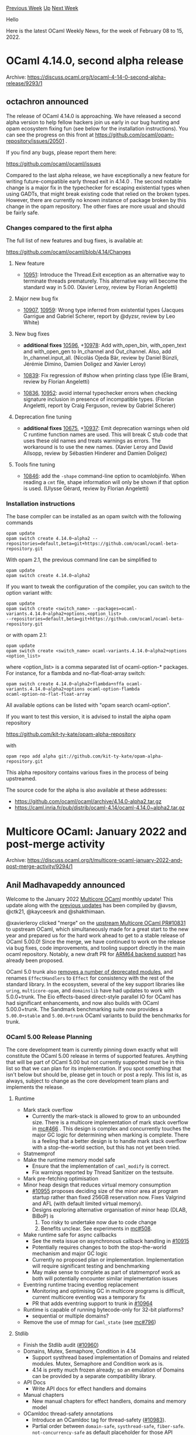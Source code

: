 #+OPTIONS: ^:nil
#+OPTIONS: html-postamble:nil
#+OPTIONS: num:nil
#+OPTIONS: toc:nil
#+OPTIONS: author:nil
#+HTML_HEAD: <style type="text/css">#table-of-contents h2 { display: none } .title { display: none } .authorname { text-align: right }</style>
#+HTML_HEAD: <style type="text/css">.outline-2 {border-top: 1px solid black;}</style>
#+TITLE: OCaml Weekly News
[[https://alan.petitepomme.net/cwn/2022.02.08.html][Previous Week]] [[https://alan.petitepomme.net/cwn/index.html][Up]] [[https://alan.petitepomme.net/cwn/2022.02.22.html][Next Week]]

Hello

Here is the latest OCaml Weekly News, for the week of February 08 to 15, 2022.

#+TOC: headlines 1


* OCaml 4.14.0, second alpha release
:PROPERTIES:
:CUSTOM_ID: 1
:END:
Archive: https://discuss.ocaml.org/t/ocaml-4-14-0-second-alpha-release/9293/1

** octachron announced


The release of OCaml 4.14.0 is approaching. We have released a second alpha version to help fellow hackers join us
early in our bug hunting and opam ecosystem fixing fun (see below for the installation instructions). You can see the
progress on this front at https://github.com/ocaml/opam-repository/issues/20501 .

If you find any bugs, please report them here:

  https://github.com/ocaml/ocaml/issues

Compared to the last alpha release, we have exceptionally a new feature for writing future-compatible early thread
exit in 4.14.0 .
The second notable change is a major fix in the typechecker for escaping existential types when using GADTs, that
might break existing code that relied on the broken types. However, there are currently no known instance of package
broken by this change in the opam repository.
The other fixes are more usual and should be fairly safe.

*** Changes compared to the first alpha

The full list of new features and bug fixes, is available at:

  https://github.com/ocaml/ocaml/blob/4.14/Changes

**** New feature

- [[https://github.com/ocaml/ocaml/issues/10951][10951]]: Introduce the Thread.Exit exception as an alternative way to terminate threads prematurely.  This alternative way will become the standard way in 5.00. (Xavier Leroy, review by Florian Angeletti)

**** Major new bug fix

- [[https://github.com/ocaml/ocaml/issues/10907][10907]], [[https://github.com/ocaml/ocaml/issues/10959][10959]]: Wrong type inferred from existential types (Jacques Garrigue and Gabriel Scherer, report by @dyzsr, review by Leo White)

**** New bug fixes

- *additional fixes* [[https://github.com/ocaml/ocaml/issues/10596][10596]], +[[https://github.com/ocaml/ocaml/issues/10978][10978]]: Add with_open_bin, with_open_text and with_open_gen to In_channel and Out_channel. Also, add In_channel.input_all. (Nicolás Ojeda Bär, review by Daniel Bünzli, Jérémie Dimino, Damien Doligez and Xavier Leroy)

- [[https://github.com/ocaml/ocaml/issues/10839][10839]]: Fix regression of #show when printing class type
  (Élie Brami, review by Florian Angeletti)

- [[https://github.com/ocaml/ocaml/issues/10836][10836]], [[https://github.com/ocaml/ocaml/issues/10952][10952]]: avoid internal typechecker errors when checking signature inclusion in presence of incompatible types. (Florian Angeletti, report by Craig Ferguson, review by Gabriel Scherer)

**** Deprecation fine tuning

- *additional fixes* [[https://github.com/ocaml/ocaml/issues/10675][10675]], +[[https://github.com/ocaml/ocaml/issues/10937][10937]]: Emit deprecation warnings when old C runtime function names are used.  This will break C stub code that uses these old names and treats warnings as errors.  The workaround is to use the new names. (Xavier Leroy and David Allsopp, review by Sébastien Hinderer and Damien Doligez)

**** Tools fine tuning

- [[https://github.com/ocaml/ocaml/issues/10846][10846]]: add the ~-shape~ command-line option to ocamlobjinfo. When reading a ~cmt~ file, shape information will only be shown if that option is used. (Ulysse Gérard, review by Florian Angeletti)

*** Installation instructions
The base compiler can be installed as an opam switch with the following commands
#+begin_example
opam update
opam switch create 4.14.0~alpha2 --repositories=default,beta=git+https://github.com/ocaml/ocaml-beta-repository.git
#+end_example
With opam 2.1, the previous command line can be simplified to
#+begin_example
opam update
opam switch create 4.14.0~alpha2
#+end_example
If you want to tweak the configuration of the compiler, you can switch to the option variant with:
#+begin_example
opam update
opam switch create <switch_name> --packages=ocaml-variants.4.14.0~alpha2+options,<option_list>
--repositories=default,beta=git+https://github.com/ocaml/ocaml-beta-repository.git
#+end_example
or with opam 2.1:
#+begin_example
opam update
opam switch create <switch_name> ocaml-variants.4.14.0~alpha2+options <option_list>
#+end_example

where <option_list> is a comma separated list of ocaml-option-* packages. For instance, for a flambda and
no-flat-float-array switch:
#+begin_example
opam switch create 4.14.0~alpha2+flambda+nffa ocaml-variants.4.14.0~alpha2+options ocaml-option-flambda
ocaml-option-no-flat-float-array
#+end_example
All available options can be listed with "opam search ocaml-option".

If you want to test this version, it is advised to install the alpha opam repository

https://github.com/kit-ty-kate/opam-alpha-repository

with
#+begin_example
opam repo add alpha git://github.com/kit-ty-kate/opam-alpha-repository.git
#+end_example
This alpha repository contains various fixes in the process of being upstreamed.

The source code for the alpha is also available at these addresses:

- https://github.com/ocaml/ocaml/archive/4.14.0-alpha2.tar.gz
- https://caml.inria.fr/pub/distrib/ocaml-4.14/ocaml-4.14.0~alpha2.tar.gz
      



* Multicore OCaml: January 2022 and post-merge activity
:PROPERTIES:
:CUSTOM_ID: 2
:END:
Archive: https://discuss.ocaml.org/t/multicore-ocaml-january-2022-and-post-merge-activity/9294/1

** Anil Madhavapeddy announced


Welcome to the January 2022 [[https://github.com/ocaml-multicore/ocaml-multicore][Multicore OCaml]] monthly update!
This update along with the [[https://discuss.ocaml.org/tag/multicore-monthly][previous updates]] has been compiled by
@avsm, @ctk21, @kayceesrk and @shakthimaan.

@xavierleroy clicked "merge" on the [[https://github.com/ocaml/ocaml/pull/10831#issuecomment-1008935795][upstream Multicore OCaml
PR#10831]] to upstream OCaml, which simultaneously
made for a great start to the new year and prepared us for the hard work ahead to get to a stable release of OCaml
5.00.0! Since the merge, we have continued to work on the release via bug fixes, code improvements, and tooling
support directly in the main ocaml repository. Notably, a new draft PR for [[https://github.com/ocaml/ocaml/pull/10972][ARM64 backend
support]] has already been proposed.

OCaml 5.0 trunk also [[https://github.com/ocaml/ocaml/blob/3e622e41aca318df0d8ccfeb5c65272a0d2acfa3/Changes#L47-L66][removes a number of deprecated
modules]], and renames
~EffectHandlers~ to ~Effect~ for consistency with the rest of the standard library. In the ecosystem, several of the
key support libraries like ~uring~, ~multicore-opam~, and ~domainslib~ have had updates to work with 5.0.0+trunk. The
Eio effects-based direct-style parallel IO for OCaml has had significant enhancements, and now also builds with OCaml
5.00.0+trunk. The Sandmark benchmarking suite now provides a ~5.00.0+stable~ and ~5.00.0+trunk~ OCaml variants to
build the benchmarks for trunk.

*** OCaml 5.00 Release Planning

The core development team is currently pinning down exactly what will constitute the OCaml 5.00 release in terms of
supported features. Anything that will be part of OCaml 5.00 but not currently supported must be in this list so that
we can plan for its implementation.  If you spot something that isn't below but should be, please get in touch or
post a reply.  This list is, as always, subject to change as the core development team plans and implements the
release.

**** Runtime

- Mark stack overflow
  - Currently the mark-stack is allowed to grow to an unbounded size. There is a multicore implementation of mark stack overflow in [[https://github.com/ocaml-multicore/ocaml-multicore/issues/466][mc#466]] . This design is complex and concurrently touches the major GC logic for determining when marking is complete. There is a feeling that a better design is to handle mark stack overflow with a stop-the-world section, but this has not yet been tried.
- Statmemprof
- Make the runtime memory model safe
  - Ensure that the implementation of ~caml_modify~ is correct.
  - Fix warnings reported by Thread Sanitizer on the testsuite.
- Mark pre-fetching optimisation
- Minor heap design that reduces virtual memory consumption
  - [[https://github.com/ocaml/ocaml/pull/10955][#10955]] proposes deciding size of the minor area at program startup rather than fixed 256GB reservation now. Fixes Valgrind and AFL (with default limited virtual memory).
  - Designs exploring alternative organisation of minor heap (DLAB, BiBoP) is
    1. Too risky to undertake now due to code change
    2. Benefits unclear. See experiments in [[https://github.com/ocaml-multicore/ocaml-multicore/pull/508][mc#508]].
- Make runtime safe for async callbacks
  + See the meta issue on asynchronous callback handling in [[https://github.com/ocaml/ocaml/issues/10915][#10915]]
  + Potentially requires changes to both the stop-the-world mechanism and major GC logic
  + Currently no proposed plan or implementation. Implementation will require significant testing and benchmarking
  + May make sense to complete as part of statmemprof work as both will potentially encounter similar implementation issues
- Eventring runtime tracing eventlog replacement
  + Monitoring and optimising GC in multicore programs is difficult, current multicore eventlog was a temporary fix
  + PR that adds eventring support to trunk in [[https://github.com/ocaml/ocaml/pull/10964][#10964]]
- Runtime is capable of running bytecode-only for 32-bit platforms?
  + sequential or multiple domains?
- Remove the use of mmap for ~Caml_state~  (see [[https://github.com/ocaml-multicore/ocaml-multicore/issues/796][mc#796]])

**** Stdlib

- Finish the Stdlib audit ([[https://github.com/ocaml/ocaml/issues/10960][#10960]])
- Domains, Mutex, Semaphore, Condition in 4.14
  + Support systhread based implementation of Domains and related modules. Mutex, Semaphore and Condition work as is.
  + 4.14 is pretty much frozen already; so an emulation of Domains can be provided by a separate compatibility library.
- API Docs
  + Write API docs for effect handlers and domains
- Manual chapters
  + New manual chapters for effect handlers, domains and memory model
- OCamldoc thread-safety annotations
  + Introduce an OCamldoc tag for thread-safety ([[https://github.com/ocaml/ocaml/pull/10983][#10983]]).
  + Partial order between ~domain-safe~, ~systhread-safe~, ~fiber-safe~. ~not-concurrency-safe~ as default placeholder for those API functions, modules not audited for thread-safety.
- Atomic arrays
- Atomic mutable record fields
- Concurrency-safe lazy
  + Lazy that is safe for domains, systhreads and fibers

**** Backend / middle-end

- Flambda support
- Arm64 support
  + Currently being worked on in trunk.
  + Targets are Mac M1 and AWS Graviton
- 32-bit support
  + Sequential-only native backend is achievable on x86.  32-bit ARM can probably support multiple domains.  Time to drop x86-32 to bytecode only?
  + Wasm is 32-bit only now.
- RISC-V, Power, ...
- OpenBSD, FreeBSD merged.
  + [[https://github.com/ocaml/ocaml/pull/10875][#10875]] adds OpenBSD support
- Framepointer support
  + Useful for ~perf~ based performance benchmarking.
  + x86 and/or arm64?

**** Tooling

- Revive `ocamldebug`

*** January 2021 updates

As always, the Multicore OCaml updates are listed first, which are then followed by the ecosystem tooling updates.
Finally, the Sandmark benchmarking tasks are listed for your reference.

/editor’s note: please find the detailed notes at the archive link above/
      

** octachron later said


After a meeting last week, the core compiler team has agreed on a short-list of blocking issues for the OCaml 5.0 at
https://github.com/ocaml/ocaml/issues/11013 .
      



* Cmdliner 1.1.0
:PROPERTIES:
:CUSTOM_ID: 3
:END:
Archive: https://discuss.ocaml.org/t/ann-cmdliner-1-1-0/9295/1

** Daniel Bünzli announced


It's my pleasure to announce the release 1.1.0 of cmdliner. Cmdliner allows the declarative definition of command
line interfaces in OCaml.

The main points of this release are:

- Support for UTF-8 man pages.
- Support for deprecating commands, arguments and environment variables.
- Arbitrary sub command nesting, each with its own command line syntax and help page.

To bring in the latter but limit cruft and confusion, the API was reorganized around the notion of [command]. But
except for the vagaries of introducing a new module in your scope, no existing program should be broken due to this.

However /all/ programs will be subject to deprecation warnings to migrate to this new API. This being mostly a
reorganization rather than a redesign, transitioning to it should be smooth
([[https://github.com/dbuenzli/uuidm/commit/5898246570f5d74343d08ba279d07fbfcd27fbb1][example]] for a simple tool), but
a few defaults have been changed along the way.

Therefore make sure to read the [release notes][notes] which have all the details and credits the people who gave a
hand for this long delayed release; many thanks to them.

Finally a special thanks to @kit-ty-kate for her tremendous help and dedicated boring work in having this merged into
the opam package repository.

If you have any question about the new API, use this thread.

- Home page: https://erratique.ch/software/cmdliner
- API docs & manuals: https://erratique.ch/software/cmdliner/doc/  or ~odig doc cmdliner~
- Install: ~opam install cmdliner~
      



* stdcompat.18: forward compatibility for OCaml 4.14 standard library
:PROPERTIES:
:CUSTOM_ID: 4
:END:
Archive: https://discuss.ocaml.org/t/ann-stdcompat-18-forward-compatibility-for-ocaml-4-14-standard-library/9297/1

** Thierry Martinez announced


It's my pleasure to announce a new release (#18) of ~stdcompat~, providing an implementation of OCaml 4.14 standard
library which is compatible with all versions of OCaml from 3.07.

In particular, the new modules ~In_channel~ and ~Out_channel~, and the new functions introduced in ~Seq~ are now
available whatever the version of OCaml you use.

Available through ~opam~: ~opam install stdcompat~

Development repository: https://github.com/thierry-martinez/stdcompat
      



* Eio 0.1 - effects-based direct-style IO for OCaml 5
:PROPERTIES:
:CUSTOM_ID: 5
:END:
Archive: https://discuss.ocaml.org/t/eio-0-1-effects-based-direct-style-io-for-ocaml-5/9298/1

** Thomas Leonard announced


[[https://github.com/ocaml-multicore/eio][Eio]] provides an effects-based direct-style IO stack for OCaml 5.0. It aims
to be easy to use, secure, well documented, and fast. It consists of a generic cross-platform API, plus optimised
backends for different platforms.

This 0.1 release is for early adopters to try it out and provide feedback. It works with OCaml 5.00.0+trunk at the
time of writing, but as that is a moving target we suggest using 4.12.0+domains for now:

#+begin_example
opam switch create 4.12.0+domains
--repositories=multicore=git+https://github.com/ocaml-multicore/multicore-opam.git,default
opam install eio_main
#+end_example

There is a [[https://github.com/ocaml-multicore/eio/blob/main/README.md][tutorial]] giving a tour of the main features:

- Concurrent code without a need for monads or special syntax: no more ~>>=~, ~let%lwt~, ~Lwt_list.iter_s~, etc. Just use plain OCaml code (~|>~, ~let~, ~List.iter~).
- Concurrency primitives (promises, streams, semaphores), as usual.
- Run multiple fibres on a single core, or distribute work across multiple CPUs.
- Replace any OS features (files, networks, clocks, etc) with mocks for testing.
- Structured concurrency, to prevent leaking resources (such as open file descriptors or fibres).
- Automatic handling of cancellation, so that if one part of your program fails then other fibres are cancelled automatically until the exception is handled or the program exits with a stack trace.
- Capability-based security. For example, a ~Dir.t~ only grants access within some sub-tree of the filesystem, and prevents escaping it using ~..~ or by following symlinks out of the tree.

Various libraries are in the process of being ported to Eio. Examples include a [[https://gitlab.com/talex5/gemini-eio][Gemini
client]] (including ports of angstrom, httpaf, notty and ocaml-tls), and
[[https://github.com/aantron/dream/pull/194][Dream]] (providing a direct-style API to users while using
[[https://github.com/talex5/lwt_eio][lwt-eio]] internally to integrate with existing libraries).

Performance seems good, especially on recent versions of Linux were Eio can take advantage of io_uring. For example,
this graph shows how various HTTP servers cope with increasing load:

https://user-images.githubusercontent.com/554131/151006021-2eb8f55e-40b3-409c-bbce-3cd582ac1231.png

~httpaf_eio~ is currently at the top (though note that the Rust server, rust_hyper, is not using io_uring, so this is
not a completely fair comparison).

Useful resources:
- [[https://github.com/ocaml-multicore/eio][Eio]] -- the main project
- [[https://github.com/talex5/lwt_eio][Lwt_eio]] -- integration with or porting from Lwt
- [[https://github.com/patricoferris/awesome-multicore-ocaml][awesome-multicore-ocaml]] -- list of multicore resources

Feedback, and PRs adding missing features, are welcome!
      

** The editor says


A huge debate followed this message. Please follow the archive link above if you want to read more.
      



* OCaml job at genomics company
:PROPERTIES:
:CUSTOM_ID: 6
:END:
Archive: https://discuss.ocaml.org/t/ocaml-job-at-genomics-company/9301/1

** Ashish Agarwal announced


At Solvuu, we develop software for the life sciences industry. Our projects touch human health in various ways, from
pursuing cancer therapies to improving agricultural output. We use OCaml across the full stack: cloud infrastructure
management, job scheduling, data management and security, statistical data analysis, clients and servers for many
APIs, and web based UIs for data exploration.

We currently have a full-time position open for an OCaml programmer with cloud computing experience. The ideal
candidate would have at least 2 years of professional software development experience in OCaml, and 2 years of
experience building systems on AWS. Other requirements include exceptionally good written and verbal communication
skills, organizational skills, and attention to detail. We insist on clean elegant code and a team-first attitude,
and will want to be convinced that you do too. Though not required, the following would all strengthen your
application: a PhD in distributed systems or programming languages, experience with IaC technologies like Terraform,
or experience in the life science industry.

To apply, please send an email to jobs@solvuu.com expressing your interest, and please attach your CV. This is a
full-time position and requires authorization to work in the US. Ideally, you would work from one of our offices in
Manhattan or San Francisco (which immerse you in an ecosystem of innovative companies alongside Solvuu), but we
welcome remote work from anywhere in the US. Our compensation package includes a competitive salary, equity, and
health insurance for you and your family.

If the above sounds exciting, but you are outside the US, available only part-time, or feel you don’t quite meet the
requirements, please do still reach out. We are keen to meet anyone passionate about OCaml programming as a career,
and we will be happy to explore options for working together. You do not need to know any Biology.
      



* MirageOS 4.0 Beta Release
:PROPERTIES:
:CUSTOM_ID: 7
:END:
Archive: https://discuss.ocaml.org/t/mirageos-4-0-beta-release/9302/1

** Thomas Gazagnaire announced


*On behalf of the Mirage team, I am delighted to announce the beta release of MirageOS 4.0!*

[[https://mirage.io][MirageOS]] is a library operating system that constructs unikernels for secure, high-performance
network applications across a variety of hypervisor and embedded platforms. For example, OCaml code can be developed
on a standard OS, such as Linux or macOS, and then compiled into a fully standalone, specialised unikernel that runs
under a Xen or KVM hypervisor. The MirageOS project also supplies several protocol and storage implementations
written in pure OCaml, ranging from TCP/IP to TLS to a full Git-like storage stack.

The beta of the MirageOS 4.00 release contains:
- ~mirage.4.0.0~beta~: the CLI tool;
- ~ocaml-freestanding.0.7.0~: a libc-free OCaml runtime;
- and ~solo5.0.7.0~: a cross-compiler for OCaml.

They are all available in ~opam~ by using:
#+begin_example
opam install 'mirage>=4.0'
#+end_example

/Note/: you need to explicitly add the ~4.0>=0~ version here, otherwise ~opam~ will select the latest ~3.*~ stable
release. For a good experience, check that at least version ~4.0.0~beta3~ is installed.

*** New Features

This new release of MirageOS adds systematic support for cross-compilation to all supported unikernel targets. This
means that libraries that use C stubs (like Base, for example) can now seamlessly have those stubs cross-compiled to
the desired target.  Previous releases of MirageOS required specific support to accomplish this by adding the stubs
to a central package.

MirageOS implements cross-compilation using /Dune Workspaces/, which can take a whole collection of OCaml code
(including all transitive dependencies) and compile it with a given set of C and OCaml compiler flags. This workflow
also unlocks support for familiar IDE tools (such as ~ocaml-lsp-server~ and Merlin) while developing unikernels in
OCaml. It makes day-to-day coding much faster because builds are decoupled from configuration and package updates.
This means that live-builds, such as Dune's watch mode, now work fine even for exotic build targets!

A complete list of features can be found on the [[https://mirage.io/docs/mirage-4][MirageOS 4 release page]].

*** Cross-Compilation and Dune Overlays

This release introduces a significant change in the way MirageOS projects are compiled based on Dune Workspaces. This
required implementing a new developer experience for Opam users in order to simplify cross-compilation of large OCaml
projects.

That new tool, called [[https://github.com/ocamllabs/opam-monorepo][opam-monorepo]] (née duniverse), separates package
management from building the resulting source code. It is an Opam plugin that:
- creates a lock file for the project dependencies
- downloads and extracts the dependency sources locally
- sets up a Dune Workspace so that ~dune build~ builds everything in one go.

https://asciinema.org/a/rRf6s8cNyHUbBsDDfZkBjkf7X?speed=2

~opam-monorepo~ is already available in Opam and can be used on many projects which use ~dune~ as a build system.
However, as we don't expect the complete set of OCaml dependencies to use ~dune~, we MirageOS maintainers are
committed to maintaining patches to build the most common dependencies with ~dune~. These packages are hosted in a
separate [[https://github.com/mirage/opam-overlays][dune-universe/mirage-opam-overlays]] repository, which can be used
by ~opam-monorepo~ and is enabled by default when using the Mirage CLI tool.

*** Next Steps

Your feedback on this beta release is very much appreciated. You can follow the tutorials on
https://mirage.io/wiki/mirage-4, our self-hosted staging site using MirageOS 4. Issues are very welcome on
https://github.com/mirage/mirage/issues, or come find us on Matrix in the MirageOS channel:
[[https://matrix.to/#/#mirageos:matrix.org][#mirageos:matrix.org]].

The *final release* will happen in about a month. This release will incorporate your early feedback. It will also
ensure the existing MirageOS ecosystem is compatible with MirageOS 4 by reducing the overlay packages to the bare
minimum. We also plan to write more on ~opam-monorepo~ and all the new things MirageOS 4.0 will bring.
      



* VSCode OCaml Platform 1.9.0
:PROPERTIES:
:CUSTOM_ID: 8
:END:
Archive: https://discuss.ocaml.org/t/ann-vscode-ocaml-platform-1-9-0/9305/1

** Rudi Grinberg announced


On behalf of our vscode team, I’m excited to announce the long awaited version 1.9.0 of our vscode extension.

This release is rich in new features, but I’d like to highlight one in particular. @arozovyk added a full blown
interactive AST explorer for PPX development. So long to flipping back and forth between your project and
~parsetree.mli~ during development.

This release also features work from three new contributors: @tatchi, @SaySayo and @arozovyk. I thank them for their
work and wish them luck in participating in our cozy open source community.

Happy Hacking.

*** 1.9.0

- Dune syntax highlighting fix (#742)

  The syntax for dune files has been re-written from scratch for a more correct
  implementation. Every dune stanza documented by Dune is now supported, and
  only the correct fields in each stanza are recognized.

- Fix the detection of opam's root directory when no switch is detected (#831)

- Add support for opening compilation artifacts in human-readable form in the
  editor (#798)

  Currently supported artifacts include ~.cmi~, ~.cmt(i)~, ~.cmo~, ~.cma~,
  ~.cmx(a/s)~, and ~.bc~ files.

  To learn more about these files, see: https://ocaml.org/manual/comp.html

- Warn if the extension sees not the latest OCaml-LSP version compatible with
  the OCaml distribution installed in the current sandbox.

- Highlighted the UNREACHABLE element in cram .t files (#754)

- Activate extension on cram files, or when the workspace contains
  dune-workspace or dune files. (#750)

- Add commands ~Jump to Next Typed Hole~ (shortcut: ~Alt + L~) and
  ~Jump to Previous Typed Hole~ (shortcut: ~Alt + Shift + L~)

  _What typed holes are_

  Merlin has a concept of "typed holes" that are syntactically represented as
  ~_~. Files that incorporate typed holes are not considered valid OCaml, but
  Merlin and OCaml-LSP support them. One example when such typed holes can occur
  is when one "destructs" a value, e.g., destructing ~(Some 1)~ will generate
  code ~match Some 1 with Some _ -> _ | None -> _~. While the first underscore
  is a valid "match-all"/wildcard pattern, the rest of underscores are typed
  holes that one needs to replace with valid OCaml code. These new commands help
  to navigate easily from one hole to another (#643)

- Rename the extension's section in VS Code Settings from ~OCaml configuration~
  to ~OCaml Platform~ (#674)

- Add ~ocaml.server.extraEnv~ configuration option to pass extra environment
  variables to the language server, i.e., OCaml-LSP (#674)

- Parsetree exploration and development tools. It is now possible to explore the
  structure of the parsetree in a custom editor. Additionally, it is possible to
  view preprocessed source of any OCaml source file (when applicable). Full
  functionality is available only for dune projects. (#666)

- Add commands ~Show OCaml Language Server Output~,
  ~Show OCaml Platform Extension Output~, and ~Show OCaml Commands Output~.
  (#745)

- Fix highlighting of escaped odoc source code braces (#690)

- ~opam exec~ is now called with ~--set-switch~ flag; this is useful when we
  launch a terminal within a certain sandbox set in the extension (#744, fixes
  #655)

- The currently active OPAM switch in the workspace folder (project root) is
  shown first in the list of sandboxes when selecting a sandbox. (#751)

- Show a different icon for the currently active OPAM switch in the "OPAM
  Switches" tree view (#751)
      



* ocaml-lsp-server 1.10.0
:PROPERTIES:
:CUSTOM_ID: 9
:END:
Archive: https://discuss.ocaml.org/t/ann-ocaml-lsp-server-1-10-0/9307/1

** Rudi Grinberg announced


On behalf of the ocamllsp team, I’m pleased to announce version 1.10.0.  The only new feature this release offers is
better code folding, but there are some important bug fixes and performance improvements. If you encounter any
sluggishness with our server, do not hesitate to report it.

Unless there are serious bugs with this release, this will be the last release for OCaml 4.13.

Happy Hacking.

*** 1.10.0

**** Features

- Add better support for code folding: more folds and more precise folds

**** Fixes

- Fix infer interface code action crash when implementation source does not
  exist (#597)

- Improve error message when the reason plugin for merlin is absent (#608)

- Fix ~chdir~ races when running ppx (#550)

- More accurate completion kinds.
  New completion kinds for variants and fields. Removed inaccurate completion
  kinds for constructors and types. (#510)

- Fix handling request cancellation (#616)
      



* SiFun1.0.0 released
:PROPERTIES:
:CUSTOM_ID: 10
:END:
Archive: https://discuss.ocaml.org/t/ann-sifun1-0-0-released/9308/1

** Krzysztof Druciarek announced


I wanted to announce the first release of the SiFun project!!!

SiFun is a Simple Functional language created by me as the part of my bachelor's dissertation project. The aim of the
project is to create a language that supports higher rank polymorphism (unlike OCaml). So far I created two type
systems: Hindley–Milner (which is just a simply typed lambda calculus) and System F (which extends HM system and adds
features of type abstractions, typed functions and visible type application).

The next part of the project is currently under development - the Bidirectional Type checking, which will fully
support higher rank types, as expected.

Feel free to play around with this simple interpreter (I've added support of interactive REPL command line) and raise
any issues you find. :blush:

Link to the GitHub repo:
https://github.com/kkd26/SiFun
      



* First release of prbnmcn-dagger
:PROPERTIES:
:CUSTOM_ID: 11
:END:
Archive: https://discuss.ocaml.org/t/ann-first-release-of-prbnmcn-dagger/9311/1

** Igarnier announced


I'm pleased to announce the first release of [[https://github.com/igarnier/prbnmcn-dagger][prbnmcn-dagger]] (dagger for
short).

dagger is a library/edsl for [[https://en.wikipedia.org/wiki/Probabilistic_programming][probabilistic programming]].
Models are written in a monadic language and inference is performed by backends implementing that monadic interface.
In this first release, dagger only implements variants of [[http://proceedings.mlr.press/v15/wingate11a.html][lightweight
Metropolis-Hastings]].

You can have a look at the [[https://github.com/igarnier/prbnmcn-dagger#readme][README]] or jump straight at the
[[https://igarnier.github.io/prbnmcn-dagger/prbnmcn-dagger/index.html][documentation]]

Some notable sources of inspiration for this project are:
- [[https://dl.acm.org/doi/10.1145/3236778][Functional programming for modular Bayesian inference]]
- [[https://okmij.org/ftp/kakuritu/Hakaru10/][Hakaru10]]
      



* First Release of ppx_pyformat 0.1.1
:PROPERTIES:
:CUSTOM_ID: 12
:END:
Archive: https://discuss.ocaml.org/t/ann-first-release-of-ppx-pyformat-0-1-1/9321/1

** Boning announced


I am very glad to announce the first release of [[https://opam.ocaml.org/packages/ppx_pyformat/][~ppx_pyformat~]]!

~ppx_pyformat~ is a ppxlib based rewriter inspired by Python string ~format()~ . This rewriter allows the user to do
complex variable substitutions and value formatting. The format string syntax of ~ppx_pyformat~ is closely modeled
after [[https://docs.python.org/3.10/library/string.html#format-string-syntax][that of Python3.10]] (with several
enhancements). Most Python format strings should be compatible with ~ppx_pyformat~ with minor modifications. And the
behavior is also very similar. So Python users should be able to quickly pick up this rewriter.

The rewriter takes a required format string following with optional input arguments. The rewriter will parse the
format string, substitute/format the replacement fields and finally return everything as a single ~string~.

For more details about this package, please check the
[[https://github.com/bn-d/ppx_pyformat/blob/master/README.md][README.md]].

Here is some sample code
#+begin_src ocaml
let _ =
  let hello = "Hello" in
  let world = "world" in
  print_endline [%pyformat "{hello} {world}!"]
(*Hello world!*)

let _ =
  print_endline [%pyformat "pi = {Float.pi:.10f}"]
(*pi = 3.141592653*)

let _ =
  let string_of_tuple (a, b) = "("^a^", "^b^")" in
  print_endline [%pyformat "{!string_of_tuple}"; ("foo", "bar")]
(*(foo, bar)*)

let _ =
  print_endline [%pyformat "the answer to life the universe and everything {0:#020_b}"; 42]
(*the answer to life the universe and everything 0b000_0000_0010_1010*)
#+end_src

Hope this plugin can make logging/debugging in OCaml a bit easier. Feel free to leave any feedback! Thanks.
      



* Caqti 1.7.0
:PROPERTIES:
:CUSTOM_ID: 13
:END:
Archive: https://discuss.ocaml.org/t/ann-caqti-1-7-0/9326/1

** Petter A. Urkedal announced


I am pleased to announce the release of [[https://github.com/paurkedal/ocaml-caqti][Caqti]] 1.7.0.  Caqti is a generic
RDBMS client interface supporting MariaDB, PostgreSQL, and Sqlite3 via the corresponding bindings to the client
libraries.  The full release notes follows.

*** v1.7.0 - 2022-02-13

New features:

  - Added a new query-string parser based on Angstrom.  Its main advantage
    is that it can be used stand-alone e.g. to load SQL schemas from files
    split into individual statements which can be sent to the database.

  - Support passing a query environment to the connect and pool construction
    functions.  This avoids using globals to modify the environment and
    facilitates e.g. targeting different database schemas with different
    connetions or connection pools.

  - A new ~Caqti_query.E~ case was added to support the two above cases.
    This is a breaking change, but hopefully does not break existing code.
    The exception (not counting ~module type of~) would be if the
    constructors are aliased along with an alias of the type.  On the other
    hand, pattern matching should be compatible since the new constructor is
    only emitted by newly introduced functions.

  - Added a module ~Caqti_request.Infix~ providing a new high-level API for
    constructing requests.  It uses two-stage combinators, first to apply
    type arguments then to apply the query string.  Apart from allowing
    nicer looking code, this solves the problem of switching to a the query
    string parser while maintaining backwards compatibility.

  - Added ~set_statement_timeout~ to connection modules, used to set query
    timeout.  It is only supported for PostgreSQL and MariaDB. (#74)

  - Added ~with_transaction~ function to connection modules.  This is just
    fail-safed wrapper around ~start~, ~commit~, and ~rollback~.

Fixes:

  - Fixed delayed recovery of connection pools after loosing connections to
    PostgreSQL.  Due to a missing call to consume inputs, the pool validator
    did not discover that a connection was lost before it was attempted
    reused.

  - Improved resilience against exceptions and monadic errors in callbacks
    and fixed in-use checking.

  - Changed Sqlite3 driver to use non-linear parameters and improve error
    reporting when the wrong number of arguments are received (#77 & GPR#79
    Reynir Björnsson).

Other changes:

  - The Caqti license now uses the LGPL-3.0 Linking Exception instead of a
    rephrasing of the OCaml LGPL Linking Exception which was written for
    LGPL-2.1.

  - Improved documentation, pretty-printing, logging, and exception details.

  - The test suite has been switched to use Alcotest; not without some
    struggle due to the use of test harness and argument-dependent test
    suite, but the result seems like a clear improvement.
      



* Gg 1.0.0 – Basic types for computer graphics
:PROPERTIES:
:CUSTOM_ID: 14
:END:
Archive: https://discuss.ocaml.org/t/ann-gg-1-0-0-basic-types-for-computer-graphics/9330/1

** Daniel Bünzli announced


It's my pleasure to announce the release 1.0.0 of Gg. Gg provides basic types for computer graphics.

The big change of this release is that the ~Gg.Float~ module now includes the ~Stdlib.Float~ module introduced in
OCaml 4.07. This means that the additions made there are also in the ~Float~ module in your scope when you ~open Gg~.

Ideally the [[https://erratique.ch/software/gg/doc/Gg/Float/index.html][~Gg.Float~]] module would have disappeared but some values remain in it that are not in
~Stdlib.Float~ and which are unlikely to be ever added there.

Be *very* careful on upgrading since this entails subtle changes to three of the existing functions of ~Gg.Float~.
Besides the semantics of ~Gg.Float.pp~ and ~Box{1,2,4}.inset~ was also changed.

All of this is carefully documented in the [[https://github.com/dbuenzli/gg/blob/master/CHANGES.md#v100-2022-02-15-la-forclaz-vs][release notes]].

Sorry for these silent semantic changes.

- Home page: https://erratique.ch/software/gg
- API docs & manuals: https://erratique.ch/software/gg/doc/
- Install: ~opam install gg~
      



* Old CWN
:PROPERTIES:
:UNNUMBERED: t
:END:

If you happen to miss a CWN, you can [[mailto:alan.schmitt@polytechnique.org][send me a message]] and I'll mail it to you, or go take a look at [[https://alan.petitepomme.net/cwn/][the archive]] or the [[https://alan.petitepomme.net/cwn/cwn.rss][RSS feed of the archives]].

If you also wish to receive it every week by mail, you may subscribe [[http://lists.idyll.org/listinfo/caml-news-weekly/][online]].

#+BEGIN_authorname
[[https://alan.petitepomme.net/][Alan Schmitt]]
#+END_authorname
